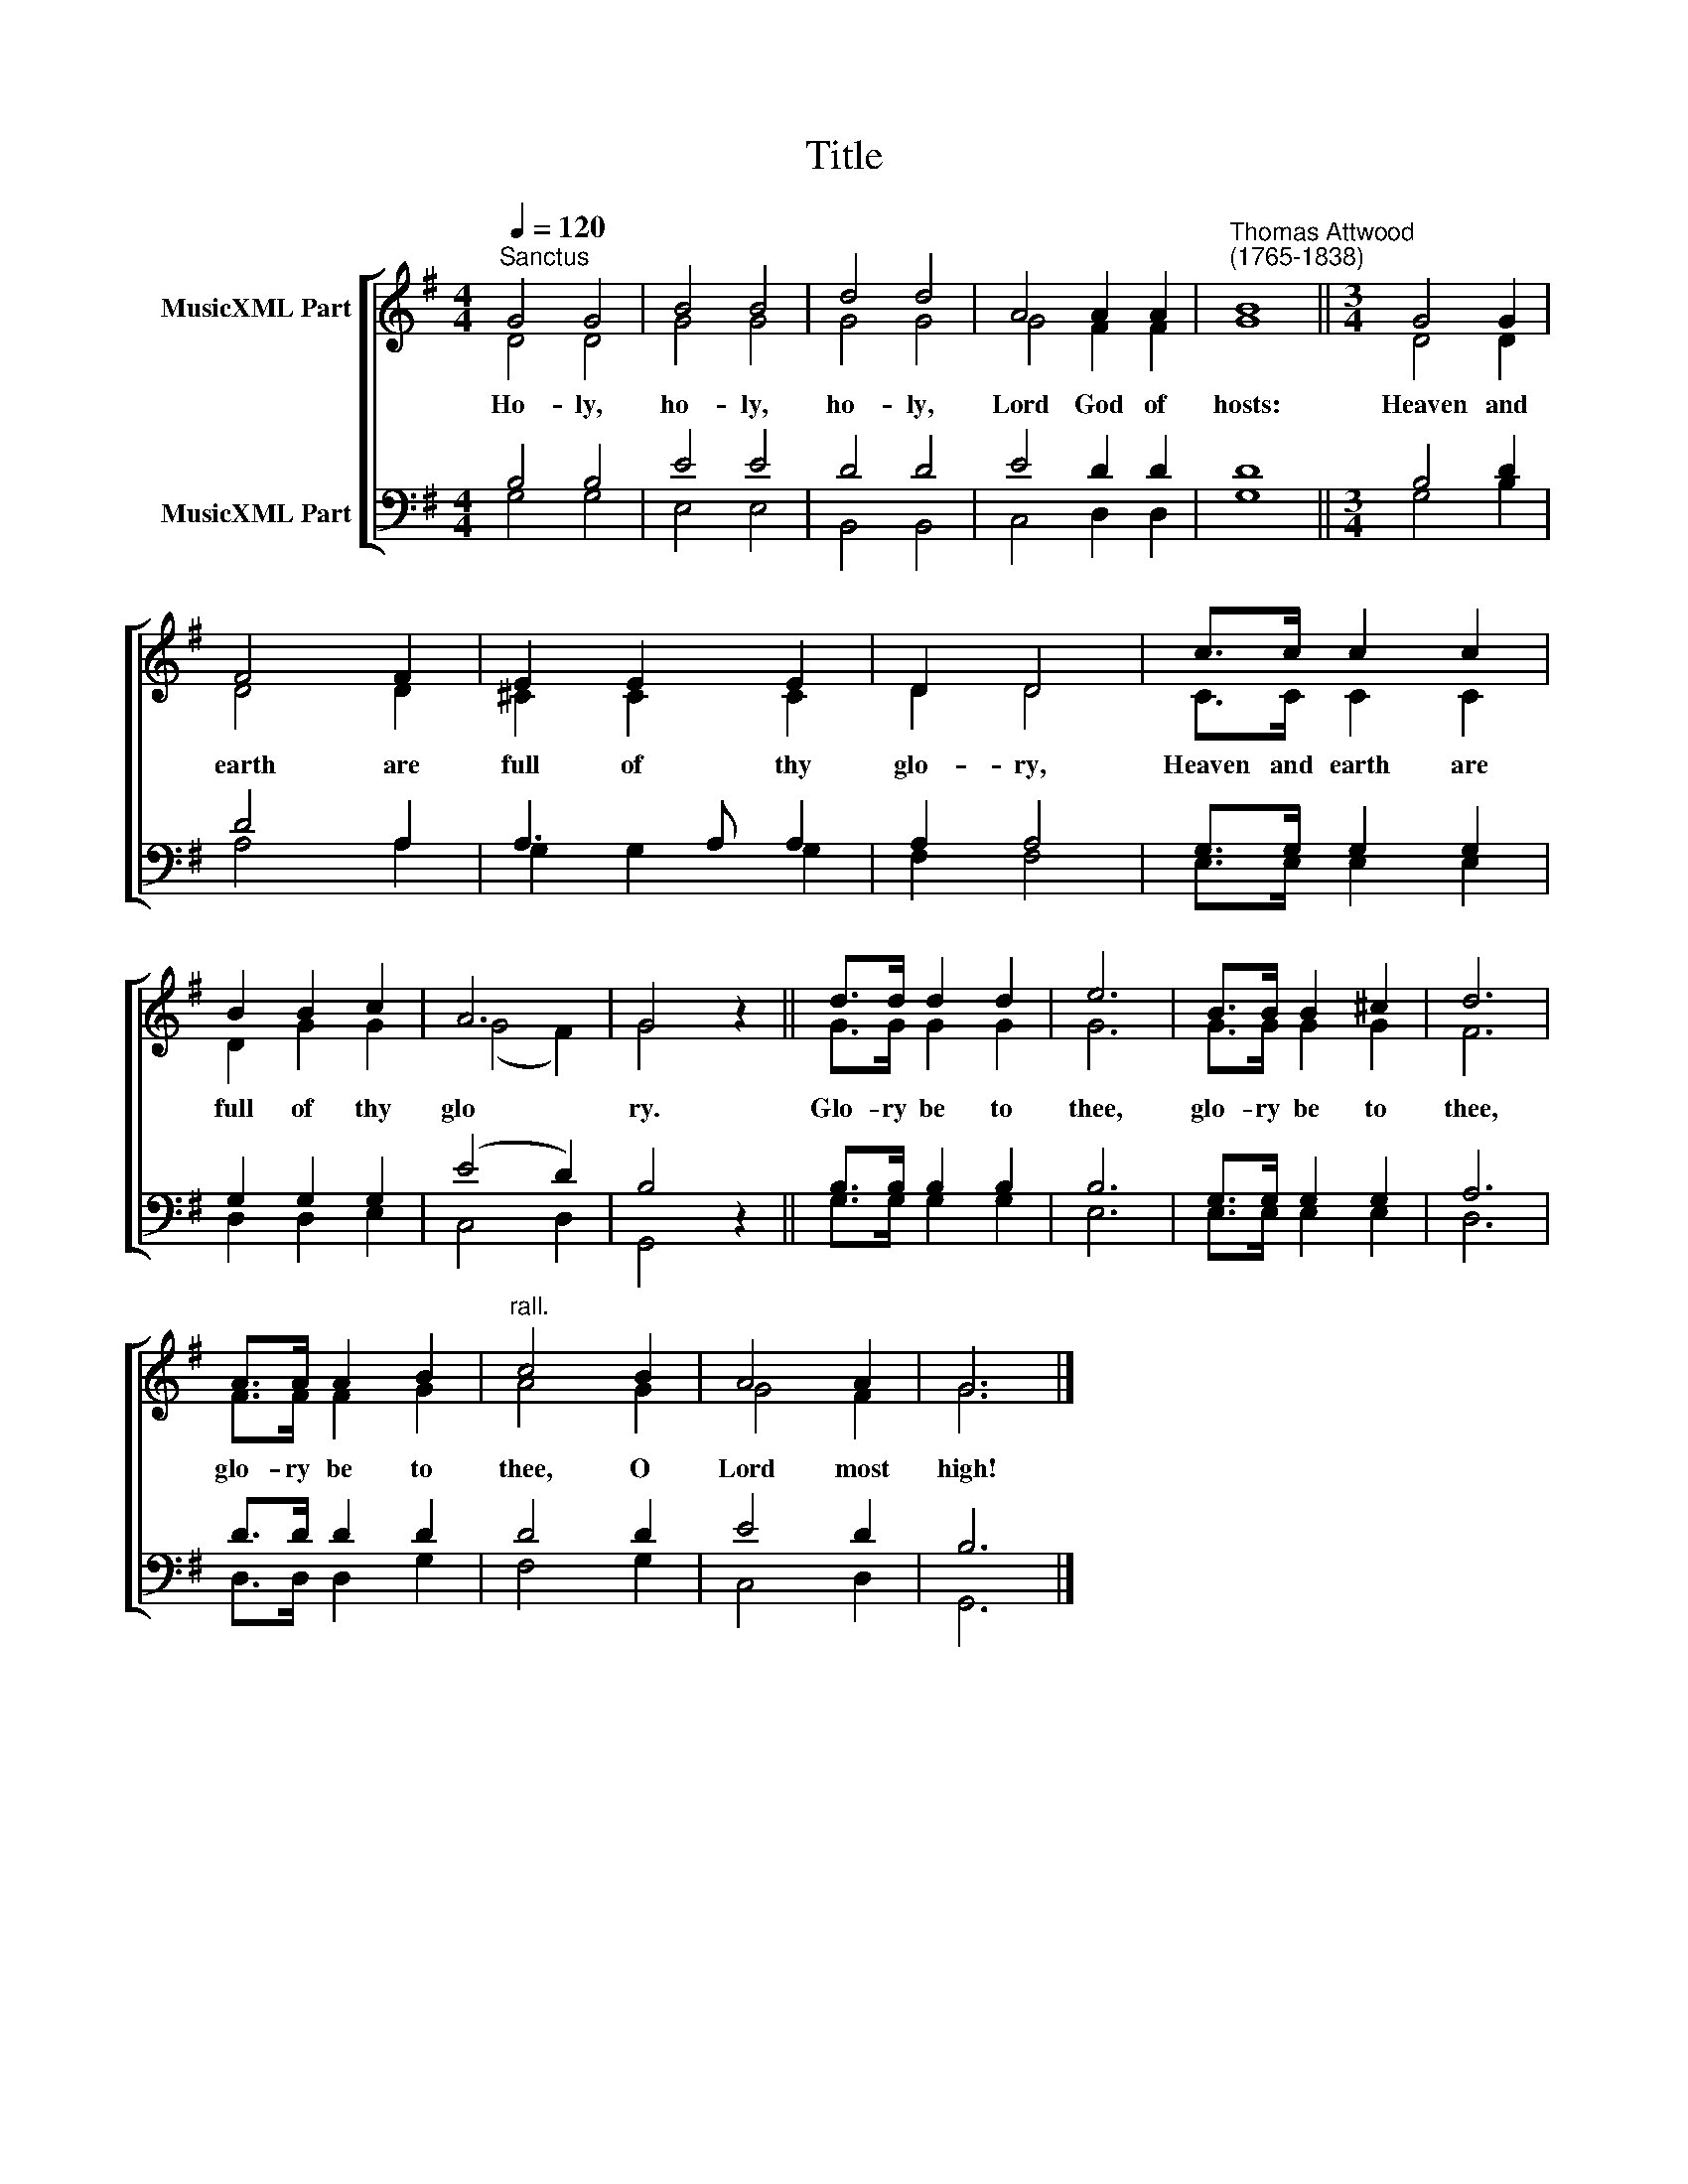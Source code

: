 X:1
T:Title
%%score [ ( 1 2 ) ( 3 4 ) ]
L:1/8
Q:1/4=120
M:4/4
K:G
V:1 treble nm="MusicXML Part"
V:2 treble 
V:3 bass nm="MusicXML Part"
V:4 bass 
V:1
"^Sanctus" G4 G4 | B4 B4 | d4 d4 | A4 A2 A2 |"^Thomas Attwood\n(1765-1838)" B8 ||[M:3/4] G4 G2 | %6
 F4 F2 | E2 E2 E2 | D2 D4 | c>c c2 c2 | B2 B2 c2 | A6 | G4 z2 || d>d d2 d2 | e6 | B>B B2 ^c2 | d6 | %17
 A>A A2 B2 |"^rall." c4 B2 | A4 A2 | G6 |] %21
V:2
 D4 D4 | G4 G4 | G4 G4 | G4 F2 F2 | G8 ||[M:3/4] D4 D2 | D4 D2 | ^C2 C2 C2 | D2 D4 | C>C C2 C2 | %10
w: Ho- ly,|ho- ly,|ho- ly,|Lord God of|hosts:|Heaven and|earth are|full of thy|glo- ry,|Heaven and earth are|
 D2 G2 G2 | (G4 F2) | G4 z2 || G>G G2 G2 | G6 | G>G G2 G2 | F6 | F>F F2 G2 | A4 G2 | G4 F2 | G6 |] %21
w: full of thy|glo­ *|ry.|Glo- ry be to|thee,|glo- ry be to|thee,|glo- ry be to|thee, O|Lord most|high!|
V:3
 B,4 B,4 | E4 E4 | D4 D4 | E4 D2 D2 | D8 ||[M:3/4] B,4 D2 | D4 A,2 | A,3 A, A,2 | A,2 A,4 | %9
 G,>G, G,2 G,2 | G,2 G,2 G,2 | (E4 D2) | B,4 z2 || B,>B, B,2 B,2 | B,6 | G,>G, G,2 G,2 | A,6 | %17
 D>D D2 D2 | D4 D2 | E4 D2 | B,6 |] %21
V:4
 G,4 G,4 | E,4 E,4 | B,,4 B,,4 | C,4 D,2 D,2 | G,8 ||[M:3/4] G,4 B,2 | A,4 A,2 | G,2 G,2 G,2 | %8
 F,2 F,4 | E,>E, E,2 E,2 | D,2 D,2 E,2 | C,4 D,2 | G,,4 z2 || G,>G, G,2 G,2 | E,6 | E,>E, E,2 E,2 | %16
 D,6 | D,>D, D,2 G,2 | F,4 G,2 | C,4 D,2 | G,,6 |] %21

